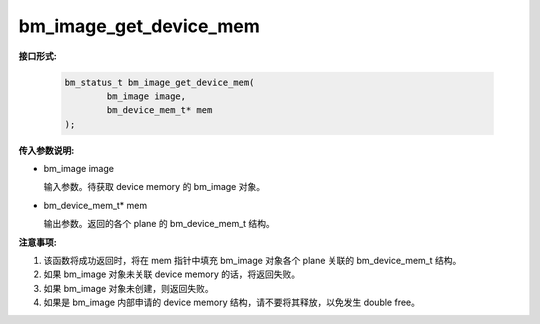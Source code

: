 bm_image_get_device_mem
=======================

**接口形式:**

    .. code-block:: c

        bm_status_t bm_image_get_device_mem(
                bm_image image,
                bm_device_mem_t* mem
        );


**传入参数说明:**

* bm_image image

  输入参数。待获取 device memory 的 bm_image 对象。

* bm_device_mem_t* mem

  输出参数。返回的各个 plane 的 bm_device_mem_t 结构。


**注意事项:**

1. 该函数将成功返回时，将在 mem 指针中填充 bm_image 对象各个 plane 关联的 bm_device_mem_t 结构。

2. 如果 bm_image 对象未关联 device memory 的话，将返回失败。

3. 如果 bm_image 对象未创建，则返回失败。

4. 如果是 bm_image 内部申请的 device memory 结构，请不要将其释放，以免发生 double free。
